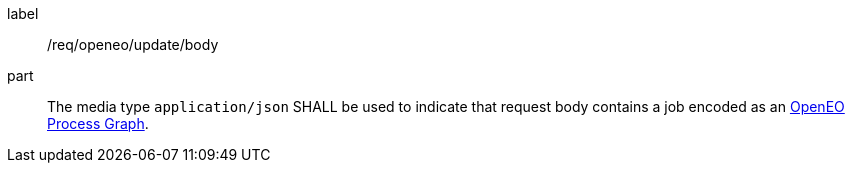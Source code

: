 [[req_openeo_update__body]]
[requirement]
====
[%metadata]
label:: /req/openeo/update/body
part:: The media type `application/json` SHALL be used to indicate that request body contains a job encoded as an <<rc_openeo,OpenEO Process Graph>>.
====
